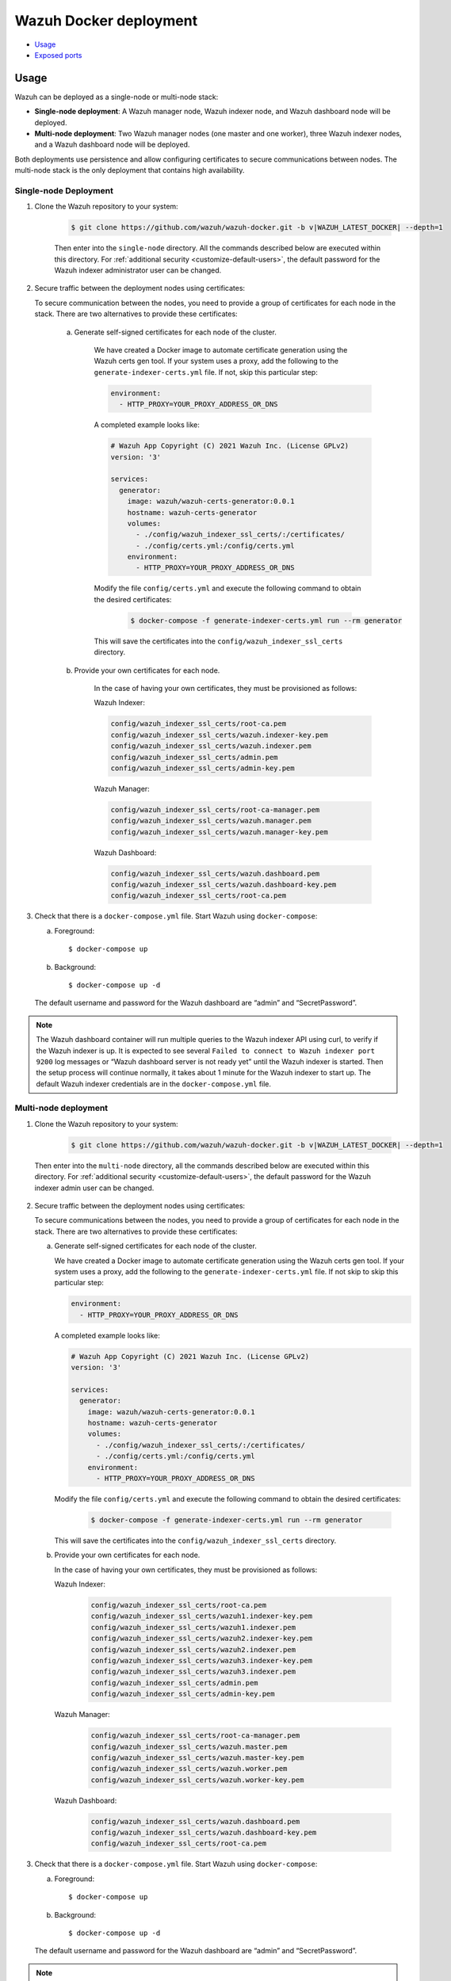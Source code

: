 .. Copyright (C) 2015, Wazuh, Inc.

.. meta::
  :description: In this section of our documentation, you will find more information about Wazuh Docker deployment: its requirements, usage, and exposed ports.
  
.. _wazuh-container:

Wazuh Docker deployment
=======================

- `Usage`_
- `Exposed ports`_


Usage
-----

Wazuh can be deployed as a single-node or multi-node stack:

- **Single-node deployment**: A Wazuh manager node, Wazuh indexer node, and Wazuh dashboard node will be deployed. 
- **Multi-node deployment**: Two Wazuh manager nodes (one master and one worker), three Wazuh indexer nodes, and a Wazuh dashboard node will be deployed.
  
Both deployments use persistence and allow configuring certificates to secure communications between nodes. The multi-node stack is the only deployment that contains high availability.


.. _single-node-deployment:

Single-node Deployment
^^^^^^^^^^^^^^^^^^^^^^

1. Clone the Wazuh repository to your system:

    .. code-block:: console

      $ git clone https://github.com/wazuh/wazuh-docker.git -b v|WAZUH_LATEST_DOCKER| --depth=1


    Then enter into the ``single-node`` directory. All the commands described below are executed within this directory. For :ref:`additional security <customize-default-users>`, the default password for the Wazuh indexer administrator user can be changed.


2. Secure traffic between the deployment nodes using certificates:


   To secure communication between the nodes, you need to provide a group of certificates for each node in the stack. There are two alternatives to provide these certificates:

    a. Generate self-signed certificates for each node of the cluster.
    
        We have created a Docker image to automate certificate generation using the Wazuh certs gen tool. If your system uses a proxy, add the following to the ``generate-indexer-certs.yml`` file. If not, skip this particular step:
        
        .. code-block:: yaml
        
           environment:
             - HTTP_PROXY=YOUR_PROXY_ADDRESS_OR_DNS

        A completed example looks like:
        
        .. code-block:: yaml
        
           # Wazuh App Copyright (C) 2021 Wazuh Inc. (License GPLv2)
           version: '3'

           services:
             generator:
               image: wazuh/wazuh-certs-generator:0.0.1
               hostname: wazuh-certs-generator
               volumes:
                 - ./config/wazuh_indexer_ssl_certs/:/certificates/
                 - ./config/certs.yml:/config/certs.yml
               environment:
                 - HTTP_PROXY=YOUR_PROXY_ADDRESS_OR_DNS
        
        Modify the file ``config/certs.yml`` and execute the following command to obtain the desired certificates:
      
         .. code-block:: console
         
             $ docker-compose -f generate-indexer-certs.yml run --rm generator


        This will save the certificates into the ``config/wazuh_indexer_ssl_certs`` directory.

    b. Provide your own certificates for each node.

        In the case of having your own certificates, they must be provisioned as follows:

        Wazuh Indexer: 
      
        .. code-block:: console

          config/wazuh_indexer_ssl_certs/root-ca.pem
          config/wazuh_indexer_ssl_certs/wazuh.indexer-key.pem
          config/wazuh_indexer_ssl_certs/wazuh.indexer.pem
          config/wazuh_indexer_ssl_certs/admin.pem
          config/wazuh_indexer_ssl_certs/admin-key.pem


        Wazuh Manager:

        .. code-block:: console  

          config/wazuh_indexer_ssl_certs/root-ca-manager.pem
          config/wazuh_indexer_ssl_certs/wazuh.manager.pem
          config/wazuh_indexer_ssl_certs/wazuh.manager-key.pem


        Wazuh Dashboard:

        .. code-block:: console  

          config/wazuh_indexer_ssl_certs/wazuh.dashboard.pem
          config/wazuh_indexer_ssl_certs/wazuh.dashboard-key.pem
          config/wazuh_indexer_ssl_certs/root-ca.pem

 
3. Check that there is a ``docker-compose.yml`` file. Start Wazuh using ``docker-compose``:

   a) Foreground::

      $ docker-compose up

   b) Background::

      $ docker-compose up -d


   The default username and password for the Wazuh dashboard are “admin” and “SecretPassword”.


.. note::
   The Wazuh dashboard container will run multiple queries to the Wazuh indexer API using curl, to verify if the Wazuh indexer is up. It is expected to see several ``Failed to connect to Wazuh indexer port 9200`` log messages or “Wazuh dashboard server is not ready yet” until the Wazuh indexer is started. Then the setup process will continue normally, it takes about 1 minute for the Wazuh indexer to start up. The default Wazuh indexer credentials are in the ``docker-compose.yml`` file.


.. _multi-node-deployment:

Multi-node deployment
^^^^^^^^^^^^^^^^^^^^^

1. Clone the Wazuh repository to your system:

    .. code-block:: console

      $ git clone https://github.com/wazuh/wazuh-docker.git -b v|WAZUH_LATEST_DOCKER| --depth=1

   
  Then enter into the ``multi-node`` directory, all the commands described below are executed within this directory. For :ref:`additional security <customize-default-users>`, the default password for the Wazuh indexer admin user can be changed.


2. Secure traffic between the deployment nodes using certificates:

   To secure communications between the nodes, you need to provide a group of certificates for each node in the stack. There are two alternatives to provide these certificates:

   a. Generate self-signed certificates for each node of the cluster.

      We have created a Docker image to automate certificate generation using the Wazuh certs gen tool. If your system uses a proxy, add the following to the ``generate-indexer-certs.yml`` file. If not skip to skip this particular step:
      
      .. code-block:: yaml
      
         environment:
           - HTTP_PROXY=YOUR_PROXY_ADDRESS_OR_DNS

      A completed example looks like:
      
      .. code-block:: yaml
      
         # Wazuh App Copyright (C) 2021 Wazuh Inc. (License GPLv2)
         version: '3'

         services:
           generator:
             image: wazuh/wazuh-certs-generator:0.0.1
             hostname: wazuh-certs-generator
             volumes:
               - ./config/wazuh_indexer_ssl_certs/:/certificates/
               - ./config/certs.yml:/config/certs.yml
             environment:
               - HTTP_PROXY=YOUR_PROXY_ADDRESS_OR_DNS
      
      Modify the file ``config/certs.yml`` and execute the following command to obtain the desired certificates:
        
         .. code-block:: console

             $ docker-compose -f generate-indexer-certs.yml run --rm generator


      This will save the certificates into the ``config/wazuh_indexer_ssl_certs`` directory.

   b. Provide your own certificates for each node. 

      In the case of having your own certificates, they must be provisioned as follows:
      
      Wazuh Indexer: 
    
        .. code-block:: console

            config/wazuh_indexer_ssl_certs/root-ca.pem
            config/wazuh_indexer_ssl_certs/wazuh1.indexer-key.pem
            config/wazuh_indexer_ssl_certs/wazuh1.indexer.pem
            config/wazuh_indexer_ssl_certs/wazuh2.indexer-key.pem
            config/wazuh_indexer_ssl_certs/wazuh2.indexer.pem
            config/wazuh_indexer_ssl_certs/wazuh3.indexer-key.pem
            config/wazuh_indexer_ssl_certs/wazuh3.indexer.pem
            config/wazuh_indexer_ssl_certs/admin.pem
            config/wazuh_indexer_ssl_certs/admin-key.pem


      Wazuh Manager:

        .. code-block:: console

            config/wazuh_indexer_ssl_certs/root-ca-manager.pem
            config/wazuh_indexer_ssl_certs/wazuh.master.pem
            config/wazuh_indexer_ssl_certs/wazuh.master-key.pem
            config/wazuh_indexer_ssl_certs/wazuh.worker.pem
            config/wazuh_indexer_ssl_certs/wazuh.worker-key.pem


      Wazuh Dashboard:

        .. code-block:: console

            config/wazuh_indexer_ssl_certs/wazuh.dashboard.pem
            config/wazuh_indexer_ssl_certs/wazuh.dashboard-key.pem
            config/wazuh_indexer_ssl_certs/root-ca.pem
 

3. Check that there is a ``docker-compose.yml`` file. Start Wazuh using ``docker-compose``:

   a) Foreground::

      $ docker-compose up

   b) Background::

      $ docker-compose up -d

   The default username and password for the Wazuh dashboard are “admin” and “SecretPassword”.

.. note::
  The Wazuh dashboard container will run multiple queries to the Wazuh indexer API using curl, to verify if the Wazuh indexer is up. It is expected to see several ``Failed to connect to Wazuh indexer port 9200`` log messages or “Wazuh dashboard server is not ready yet”, until the Wazuh indexer is started. Then the setup process will continue normally, it takes about 1 minute for the Wazuh indexer to start up. The default Wazuh indexer credentials are in the ``docker-compose.yml`` file.


Build docker images locally
^^^^^^^^^^^^^^^^^^^^^^^^^^^

The Wazuh manager, indexer, and dashboard images can be modified and built locally.

1. Clone the Wazuh repository to your system:

.. code-block:: console
  
   $ git clone https://github.com/wazuh/wazuh-docker.git -b v|WAZUH_LATEST_DOCKER| --depth=1


2. Enter into the ``build-docker-images`` directory and build the Wazuh manager, indexer, and dashboard images:
  
.. code-block:: console
  
   $  docker-compose build


.. _customize-default-users:

Customize default users
^^^^^^^^^^^^^^^^^^^^^^^

You can customize users on the Wazuh indexer container by mounting your own ``internal_users.yml``. The default password for the Wazuh indexer administrator user can be changed to provide additional security:

.. code-block:: console

   - ./config/wazuh-indexer/internal_users.yml:/usr/share/wazuh-indexer/plugins/opensearch-security/securityconfig/internal_users.yml


It is possible to generate a hash using the same Docker image, type in a secure password when prompted and replace the hash in ``internal_users.yml``:

.. code-block:: console

   docker run --rm -ti wazuh/wazuh-indexer:|WAZUH_LATEST| bash /usr/share/wazuh-indexer/plugins/opensearch-security/tools/hash.sh


Exposed ports
-------------

By default, the stack exposes the following ports:

+-----------+-----------------------------+
| **1514**  | Wazuh TCP                   |
+-----------+-----------------------------+
| **1515**  | Wazuh TCP                   |
+-----------+-----------------------------+
| **514**   | Wazuh UDP                   |
+-----------+-----------------------------+
| **55000** | Wazuh API                   |
+-----------+-----------------------------+
| **9200**  | Wazuh indexer  HTTPS        |
+-----------+-----------------------------+
| **443**   | Wazuh dashboard HTTPS       |
+-----------+-----------------------------+

.. note::
  Configuration is not dynamically reloaded, so it is necessary to restart the stack after changing the configuration of a component.
